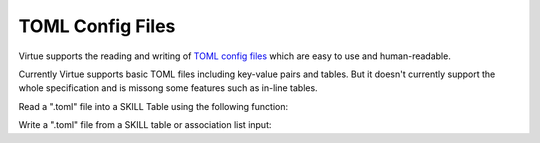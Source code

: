 TOML Config Files
-----------------

Virtue supports the reading and writing of 
`TOML config files <https://toml.io>`_ 
which are easy to use and human-readable.

Currently Virtue supports basic TOML files including key-value pairs and 
tables.  But it doesn't currently support the whole specification and is 
missong some features such as in-line tables.

Read a ".toml" file into a SKILL Table using the following function:

.. code-block:: lisp
   :linenos:
   :caption: TOML read function signature

   Toml->ReadFile(filePath "t")

Write a ".toml" file from a SKILL table or association list input:

.. code-block:: lisp
   :linenos:
   :caption: TOML write function signature

   Toml->WriteFile(filePath input "tg")
